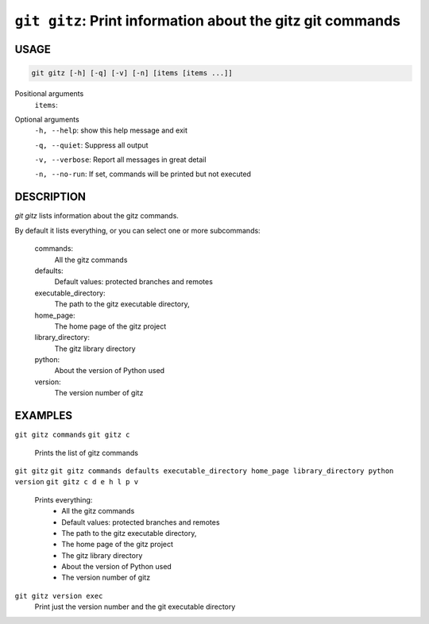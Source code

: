 ``git gitz``: Print information about the gitz git commands
-----------------------------------------------------------

USAGE
=====

.. code-block:: bash

    git gitz [-h] [-q] [-v] [-n] [items [items ...]]

Positional arguments
  ``items``: 

Optional arguments
  ``-h, --help``: show this help message and exit

  ``-q, --quiet``: Suppress all output

  ``-v, --verbose``: Report all messages in great detail

  ``-n, --no-run``: If set, commands will be printed but not executed

DESCRIPTION
===========

`git gitz` lists information about the gitz commands.

By default it lists everything, or you can select one or more subcommands:

    commands:
        All the gitz commands

    defaults:
        Default values: protected branches and remotes

    executable_directory:
        The path to the gitz executable directory,

    home_page:
        The home page of the gitz project

    library_directory:
        The gitz library directory

    python:
        About the version of Python used

    version:
        The version number of gitz

EXAMPLES
========

``git gitz commands``
``git gitz c``
    Prints the list of gitz commands

``git gitz``
``git gitz commands defaults executable_directory home_page library_directory python version``
``git gitz c d e h l p v``
    Prints everything:
        * All the gitz commands
        * Default values: protected branches and remotes
        * The path to the gitz executable directory,
        * The home page of the gitz project
        * The gitz library directory
        * About the version of Python used
        * The version number of gitz

``git gitz version exec``
    Print just the version number and the git executable directory
